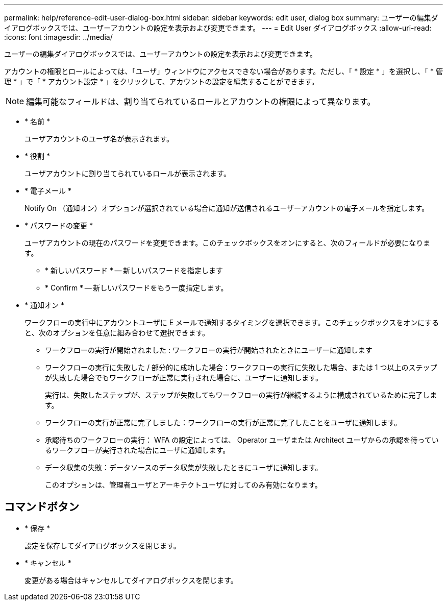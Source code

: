 ---
permalink: help/reference-edit-user-dialog-box.html 
sidebar: sidebar 
keywords: edit user, dialog box 
summary: ユーザーの編集ダイアログボックスでは、ユーザーアカウントの設定を表示および変更できます。 
---
= Edit User ダイアログボックス
:allow-uri-read: 
:icons: font
:imagesdir: ../media/


[role="lead"]
ユーザーの編集ダイアログボックスでは、ユーザーアカウントの設定を表示および変更できます。

アカウントの権限とロールによっては、「ユーザ」ウィンドウにアクセスできない場合があります。ただし、「 * 設定 * 」を選択し、「 * 管理 * 」で「 * アカウント設定 * 」をクリックして、アカウントの設定を編集することができます。


NOTE: 編集可能なフィールドは、割り当てられているロールとアカウントの権限によって異なります。

* * 名前 *
+
ユーザアカウントのユーザ名が表示されます。

* * 役割 *
+
ユーザアカウントに割り当てられているロールが表示されます。

* * 電子メール *
+
Notify On （通知オン）オプションが選択されている場合に通知が送信されるユーザーアカウントの電子メールを指定します。

* * パスワードの変更 *
+
ユーザアカウントの現在のパスワードを変更できます。このチェックボックスをオンにすると、次のフィールドが必要になります。

+
** * 新しいパスワード * -- 新しいパスワードを指定します
** * Confirm * -- 新しいパスワードをもう一度指定します。


* * 通知オン *
+
ワークフローの実行中にアカウントユーザに E メールで通知するタイミングを選択できます。このチェックボックスをオンにすると、次のオプションを任意に組み合わせて選択できます。

+
** ワークフローの実行が開始されました : ワークフローの実行が開始されたときにユーザーに通知します
** ワークフローの実行に失敗した / 部分的に成功した場合：ワークフローの実行に失敗した場合、または 1 つ以上のステップが失敗した場合でもワークフローが正常に実行された場合に、ユーザーに通知します。
+
実行は、失敗したステップが、ステップが失敗してもワークフローの実行が継続するように構成されているために完了します。

** ワークフローの実行が正常に完了しました：ワークフローの実行が正常に完了したことをユーザに通知します。
** 承認待ちのワークフローの実行： WFA の設定によっては、 Operator ユーザまたは Architect ユーザからの承認を待っているワークフローが実行された場合にユーザに通知します。
** データ収集の失敗：データソースのデータ収集が失敗したときにユーザに通知します。
+
このオプションは、管理者ユーザとアーキテクトユーザに対してのみ有効になります。







== コマンドボタン

* * 保存 *
+
設定を保存してダイアログボックスを閉じます。

* * キャンセル *
+
変更がある場合はキャンセルしてダイアログボックスを閉じます。


